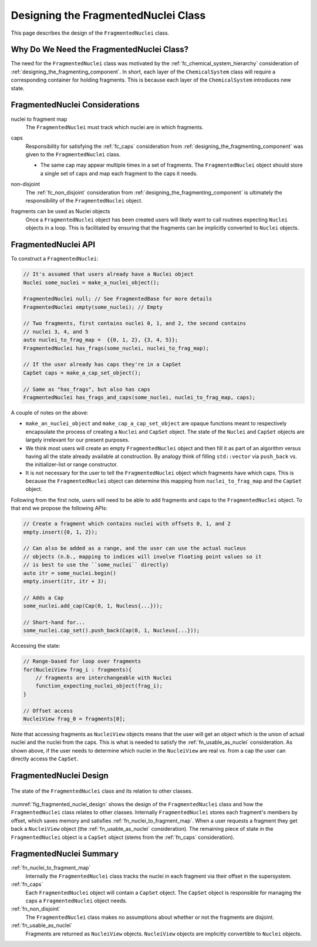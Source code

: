 .. Copyright 2024 NWChemEx-Project
..
.. Licensed under the Apache License, Version 2.0 (the "License");
.. you may not use this file except in compliance with the License.
.. You may obtain a copy of the License at
..
.. http://www.apache.org/licenses/LICENSE-2.0
..
.. Unless required by applicable law or agreed to in writing, software
.. distributed under the License is distributed on an "AS IS" BASIS,
.. WITHOUT WARRANTIES OR CONDITIONS OF ANY KIND, either express or implied.
.. See the License for the specific language governing permissions and
.. limitations under the License.

.. _designing_fragmented_nuclei_class:

####################################
Designing the FragmentedNuclei Class
####################################

This page describes the design of the ``FragmentedNuclei`` class.

******************************************
Why Do We Need the FragmentedNuclei Class?
******************************************

The need for the ``FragmentedNuclei`` class was motivated by the
:ref:`fc_chemical_system_hierarchy` consideration of
:ref:`designing_the_fragmenting_component`. In short, each layer of the
``ChemicalSystem`` class will require a corresponding container for holding
fragments. This is because each layer of the ``ChemicalSystem`` introduces new
state.

*******************************
FragmentedNuclei Considerations
*******************************

.. _fn_nuclei_to_fragment_map:

nuclei to fragment map
   The ``FragmentedNuclei`` must track which nuclei are in which fragments.

.. _fn_caps:

caps
   Responsibility for satisfying the :ref:`fc_caps` consideration from
   :ref:`designing_the_fragmenting_component` was given to the
   ``FragmentedNuclei`` class.

   - The same cap may appear multiple times in a set of fragments. The
     ``FragmentedNuclei`` object should store a single set of caps and map
     each fragment to the caps it needs.

.. _fn_non_disjoint:

non-disjoint
   The :ref:`fc_non_disjoint` consideration from
   :ref:`designing_the_fragmenting_component` is ultimately the responsibility
   of the ``FragmentedNuclei`` object.

.. _fn_usable_as_nuclei:

fragments can be used as Nuclei objects
   Once a ``FragmentedNuclei`` object has been created users will likely want
   to call routines expecting ``Nuclei`` objects in a loop. This is facilitated
   by ensuring that the fragments can be implicitly converted to ``Nuclei``
   objects.

********************
FragmentedNuclei API
********************

To construct a ``FragmentedNuclei``:

.. code-block:: C++

   // It's assumed that users already have a Nuclei object
   Nuclei some_nuclei = make_a_nuclei_object();

   FragmentedNuclei null; // See FragmentedBase for more details
   FragmentedNuclei empty(some_nuclei); // Empty

   // Two fragments, first contains nuclei 0, 1, and 2, the second contains
   // nuclei 3, 4, and 5
   auto nuclei_to_frag_map =  {{0, 1, 2}, {3, 4, 5}};
   FragmentedNuclei has_frags(some_nuclei, nuclei_to_frag_map);

   // If the user already has caps they're in a CapSet
   CapSet caps = make_a_cap_set_object();

   // Same as "has_frags", but also has caps
   FragmentedNuclei has_frags_and_caps(some_nuclei, nuclei_to_frag_map, caps);

A couple of notes on the above:

- ``make_an_nuclei_object`` and ``make_cap_a_cap_set_object`` are opaque
  functions meant to respectively encapsulate the process of creating a
  ``Nuclei`` and ``CapSet`` object. The state of the ``Nuclei`` and ``CapSet``
  objects are largely irrelevant for our present purposes.
- We think most users will create an empty ``FragmentedNuclei`` object and then
  fill it as part of an algorithm versus having all the state already
  available at construction. By analogy think of filling ``std::vector`` via
  ``push_back`` vs. the initializer-list or range constructor.
- It is not necessary for the user to tell the ``FragmentedNuclei`` object
  which fragments have which caps. This is because the ``FragmentedNuclei``
  object can determine this mapping from ``nuclei_to_frag_map`` and the
  ``CapSet`` object.

Following from the first note, users will need to be able to add fragments and
caps to the ``FragmentedNuclei`` object. To that end we propose the following
APIs:

.. code-block:: C++

   // Create a fragment which contains nuclei with offsets 0, 1, and 2
   empty.insert({0, 1, 2});

   // Can also be added as a range, and the user can use the actual nucleus
   // objects (n.b., mapping to indices will involve floating point values so it
   // is best to use the ``some_nuclei`` directly)
   auto itr = some_nuclei.begin()
   empty.insert(itr, itr + 3);

   // Adds a Cap
   some_nuclei.add_cap(Cap(0, 1, Nucleus{...}));

   // Short-hand for...
   some_nuclei.cap_set().push_back(Cap(0, 1, Nucleus{...}));

Accessing the state:

.. code-block:: C++

   // Range-based for loop over fragments
   for(NucleiView frag_i : fragments){
       // fragments are interchangeable with Nuclei
       function_expecting_nuclei_object(frag_i);
   }

   // Offset access
   NucleiView frag_0 = fragments[0];

Note that accessing fragments as ``NucleiView`` objects means that the user will
get an object which is the union of actual nuclei and the nuclei from the caps.
This is what is needed to satisfy the :ref:`fn_usable_as_nuclei` consideration.
As shown above, if the user needs to determine which nuclei in the
``NucleiView`` are real vs. from a cap the user can directly access the
``CapSet``.

***********************
FragmentedNuclei Design
***********************

.. _fig_fragmented_nuclei_design:

.. figure:: assets/fragmented_nuclei.png
   :align: center

   The state of the ``FragmentedNuclei`` class and its relation to other
   classes.

:numref:`fig_fragmented_nuclei_design` shows the design of the
``FragmentedNuclei`` class and how the ``FragmentedNuclei`` class relates to
other classes. Internally ``FragmentedNuclei`` stores each fragment's members
by offset, which saves memory and satisfies :ref:`fn_nuclei_to_fragment_map`.
When a user requests a fragment they get back a ``NucleiView`` object (the
:ref:`fn_usable_as_nuclei` consideration). The remaining piece of state in the
``FragmentedNuclei`` object is a ``CapSet`` object (stems from the
:ref:`fn_caps` consideration).

************************
FragmentedNuclei Summary
************************

:ref:`fn_nuclei_to_fragment_map`
   Internally the ``FragmentedNuclei`` class tracks the nuclei in each fragment
   via their offset in the supersystem.

:ref:`fn_caps`
   Each ``FragmentedNuclei`` object will contain a ``CapSet`` object. The
   ``CapSet`` object is responsible for managing the caps a ``FragmentedNuclei``
   object needs.

:ref:`fn_non_disjoint`
   The ``FragmentedNuclei`` class makes no assumptions about whether or not the
   fragments are disjoint.

:ref:`fn_usable_as_nuclei`
    Fragments are returned as ``NucleiView`` objects. ``NucleiView`` objects
    are implicitly convertible to ``Nuclei`` objects.
